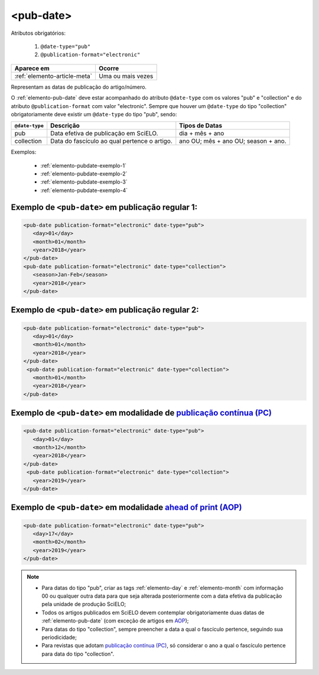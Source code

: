 .. _elemento-pub-date:

<pub-date>
==========


Atributos obrigatórios:

  1. ``@date-type="pub"``
  2. ``@publication-format="electronic"``

+------------------------------+-------------------+
| Aparece em                   | Ocorre            |
+==============================+===================+
| :ref:`elemento-article-meta` | Uma ou mais vezes |
+------------------------------+-------------------+


Representam as datas de publicação do artigo/número.


O :ref:`elemento-pub-date` deve estar acompanhado do atributo ``@date-type`` com os valores "pub" e "collection" e do atributo ``@publication-format`` com valor "electronic". Sempre que houver um ``@date-type`` do tipo "collection" obrigatoriamente deve existir um ``@date-type`` do tipo "pub", sendo: 


+---------------+---------------------------------------------+------------------------------------+
|``@date-type`` | Descrição                                   | Tipos de Datas                     |
+===============+=============================================+====================================+
|      pub      | Data efetiva de publicação em SciELO.       | dia + mês + ano                    |
+---------------+---------------------------------------------+------------------------------------+
|  collection   | Data do fascículo ao qual pertence o artigo.| ano OU; mês + ano OU; season + ano.|
+---------------+---------------------------------------------+------------------------------------+

Exemplos:

    * :ref:`elemento-pubdate-exemplo-1`
    * :ref:`elemento-pubdate-exemplo-2`
    * :ref:`elemento-pubdate-exemplo-3`
    * :ref:`elemento-pubdate-exemplo-4`

    
.. _elemento-pubdate-exemplo-1: 

Exemplo de ``<pub-date>`` em publicação regular 1:
--------------------------------------------------

.. code-block:: xml

    <pub-date publication-format="electronic" date-type="pub">
       <day>01</day>
       <month>01</month>
       <year>2018</year>
    </pub-date>
    <pub-date publication-format="electronic" date-type="collection">
       <season>Jan-Feb</season>
       <year>2018</year>
    </pub-date>


.. _elemento-pubdate-exemplo-2: 

Exemplo de ``<pub-date>`` em publicação regular 2:
--------------------------------------------------

.. code-block:: xml

    <pub-date publication-format="electronic" date-type="pub">
       <day>01</day>
       <month>01</month>
       <year>2018</year>
    </pub-date>
     <pub-date publication-format="electronic" date-type="collection">
       <month>01</month>
       <year>2018</year>
    </pub-date>


.. _elemento-pubdate-exemplo-3: 

Exemplo de ``<pub-date>`` em modalidade de `publicação contínua (PC) <https://wp.scielo.org/wp-content/uploads/2019/03/guiapc.pdf>`_
--------------------------------------------------------------------------------------------------------------------------------------

.. code-block:: xml

    <pub-date publication-format="electronic" date-type="pub">
       <day>01</day>
       <month>12</month>
       <year>2018</year>
    </pub-date>
     <pub-date publication-format="electronic" date-type="collection">      
       <year>2019</year>
    </pub-date>


.. _elemento-pubdate-exemplo-4:

Exemplo de ``<pub-date>`` em modalidade `ahead of print (AOP) <https://wp.scielo.org/wp-content/uploads/2018/08/Guia_AOP.pdf>`_
---------------------------------------------------------------------------------------------------------------------------------

.. code-block:: xml

    <pub-date publication-format="electronic" date-type="pub">
       <day>17</day>
       <month>02</month>
       <year>2019</year>
    </pub-date>


.. note::
 * Para datas do tipo "pub", criar as tags :ref:`elemento-day` e :ref:`elemento-month` com informação 00 ou qualquer outra data para que seja alterada posteriormente com a data efetiva da publicação pela unidade de produção SciELO;
 * Todos os artigos publicados em SciELO devem contemplar obrigatoriamente duas datas de :ref:`elemento-pub-date` (com exceção de artigos em `AOP <https://wp.scielo.org/wp-content/uploads/2018/08/Guia_AOP.pdf>`_);
 * Para datas do tipo "collection", sempre preencher a data a qual o fascículo pertence, seguindo sua periodicidade;
 * Para revistas que adotam `publicação contínua (PC) <https://wp.scielo.org/wp-content/uploads/2019/03/guiapc.pdf>`_, só considerar o ano a qual o fascículo pertence para data do tipo "collection".
